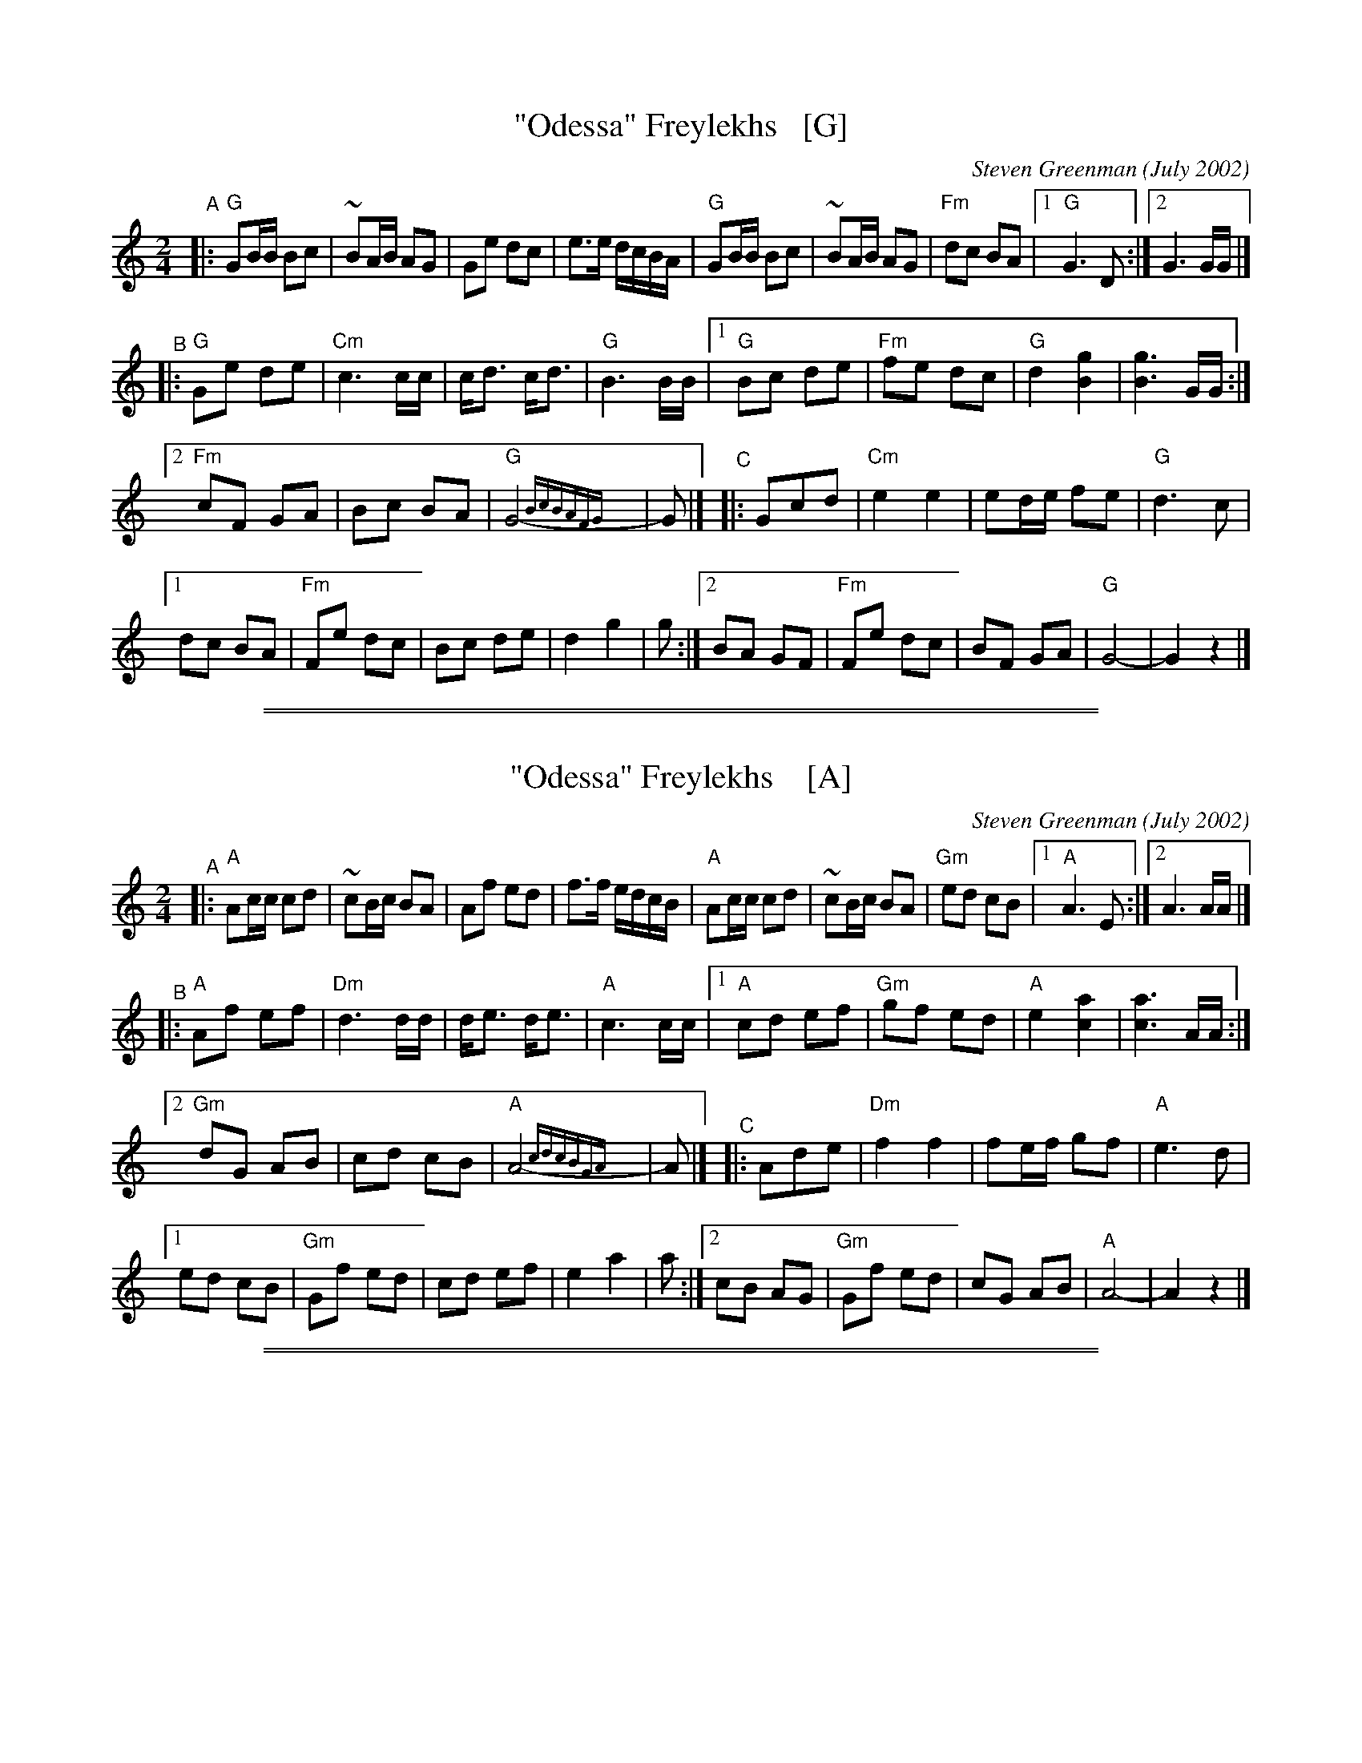 
X: 1
T: "Odessa" Freylekhs   [G]
C: Steven Greenman (July 2002)
M: 2/4
L: 1/16
K: =B_e_A	% G freygish
"^A"|:\
"G"G2BB B2c2 | ~B2AB A2G2 | G2e2 d2c2 | e3e dcBA |\
"G"G2BB B2c2 | ~B2AB A2G2 | "Fm"d2c2 B2A2 |1 "G"G6 D2 :|2 G6 GG |]
"^B"|:\
"G"G2e2 d2e2 | "Cm"c6 cc | cd3 cd3 | "G"B6 BB |\
[1 "G"B2c2 d2e2 | "Fm"f2e2 d2c2 | "G"d4 [g4B4] | [g6B6] GG :|
[2 "Fm"c2F2 G2A2 | B2c2 B2A2 | "G"G8-{BcBAFG}y| G2 |]\
"^C"|: G2c2d2 | "Cm"e4 e4 | e2de f2e2 | "G"d6 c2 |
[1 d2c2 B2A2 | "Fm"F2e2 d2c2 | B2c2 d2e2 | d4 g4 | g2 :|\
[2 B2A2 G2F2 | "Fm"F2e2 d2c2 | B2F2 G2A2 | "G"G8- | G4 z4 |]

%%sep 1 1 500
%%sep 1 1 500

X: 2
T: "Odessa" Freylekhs    [A]
C: Steven Greenman (July 2002)
M: 2/4
L: 1/16
K: _B^c	% A freygish
"^A"|:\
"A"A2cc c2d2 | ~c2Bc B2A2 | A2f2 e2d2 | f3f edcB |\
"A"A2cc c2d2 | ~c2Bc B2A2 | "Gm"e2d2 c2B2 |1 "A"A6 E2 :|2 A6 AA |]
"^B"|:\
"A"A2f2 e2f2 | "Dm"d6 dd | de3 de3 | "A"c6 cc |\
[1 "A"c2d2 e2f2 | "Gm"g2f2 e2d2 | "A"e4 [a4c4] | [a6c6] AA :|
[2 "Gm"d2G2 A2B2 | c2d2 c2B2 | "A"A8-{cdcBGA}y| A2 |]\
"^C"|: A2d2e2 | "Dm"f4 f4 | f2ef g2f2 | "A"e6 d2 |
[1 e2d2 c2B2 | "Gm"G2f2 e2d2 | c2d2 e2f2 | e4 a4 | a2 :|\
[2 c2B2 A2G2 | "Gm"G2f2 e2d2 | c2G2 A2B2 | "A"A8- | A4 z4 |]

%%sep 1 1 500
%%sep 1 1 500

X: 3
T: "Odessa" Freylekhs    [E]
C: Steven Greenman (July 2002)
M: 2/4
L: 1/16
K: ^G	% E freygish
"^A"|:\
"E"E2GG G2A2 | ~G2FG F2E2 | E2c2 B2A2 | c3c BAGF |\
"E"E2GG G2A2 | ~G2FG F2E2 | "Dm"B2A2 G2F2 |1 "E"E6 B,2 :|2 E6 EE |]
"^B"|:\
"E"E2c2 B2c2 | "Am"A6 AA | AB3 AB3 | "E"G6 GG |\
[1 "E"G2A2 B2c2 | "Dm"d2c2 B2A2 | "E"B4 [e4G4] | [e6G6] EE :|
[2 "Dm"A2D2 E2F2 | G2A2 G2F2 | "E"E8-{GAGFDE}y| E2 |]\
"^C"|: E2A2B2 | "Am"c4 c4 | c2Bc d2c2 | "E"B6 A2 |
[1 B2A2 G2F2 | "Dm"D2c2 B2A2 | G2A2 B2c2 | B4 e4 | e2 :|\
[2 G2F2 E2D2 | "Dm"D2c2 B2A2 | G2D2 E2F2 | "E"E8- | E4 z4 |]
